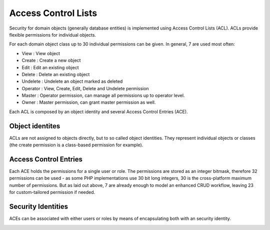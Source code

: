 .. _acl:


Access Control Lists
====================

Security for domain objects (generally database entities) is implemented using
Access Control Lists (ACL). ACLs provide flexible permissions for individual
objects.

For each domain object class up to 30 individual permissions can be given. In
general, 7 are used most often:

- View       : View object
- Create     : Create a new object
- Edit       : Edit an existing object
- Delete     : Delete an existing object
- Undelete   : Undelete an object marked as deleted
- Operator   : View, Create, Edit, Delete and Undelete permission
- Master     : Operator permission, can manage all permissions up to operator level.
- Owner      : Master permission, can grant master permission as well.

Each ACL is composed by an object identity and several Access Control Entries
(ACE).

Object identites
----------------
ACLs are not assigned to objects directly, but to so called object identities.
They represent individual objects or classes (the create permission is a
class-based permission for example).

Access Control Entries
----------------------
Each ACE holds the permissions for a single user or role. The permissions are
stored as an integer bitmask, therefore 32 permissions can be used - as some
PHP implementations use 30 bit long integers, 30 is the cross-platform maximum
number of permissions. But as laid out above, 7 are already enough to model
an enhanced CRUD workflow, leaving 23 for custom-tailored permission if needed.

Security Identities
-------------------
ACEs can be associated with either users or roles by means of encapsulating both
with an security identity.

.. image:: acl.png

